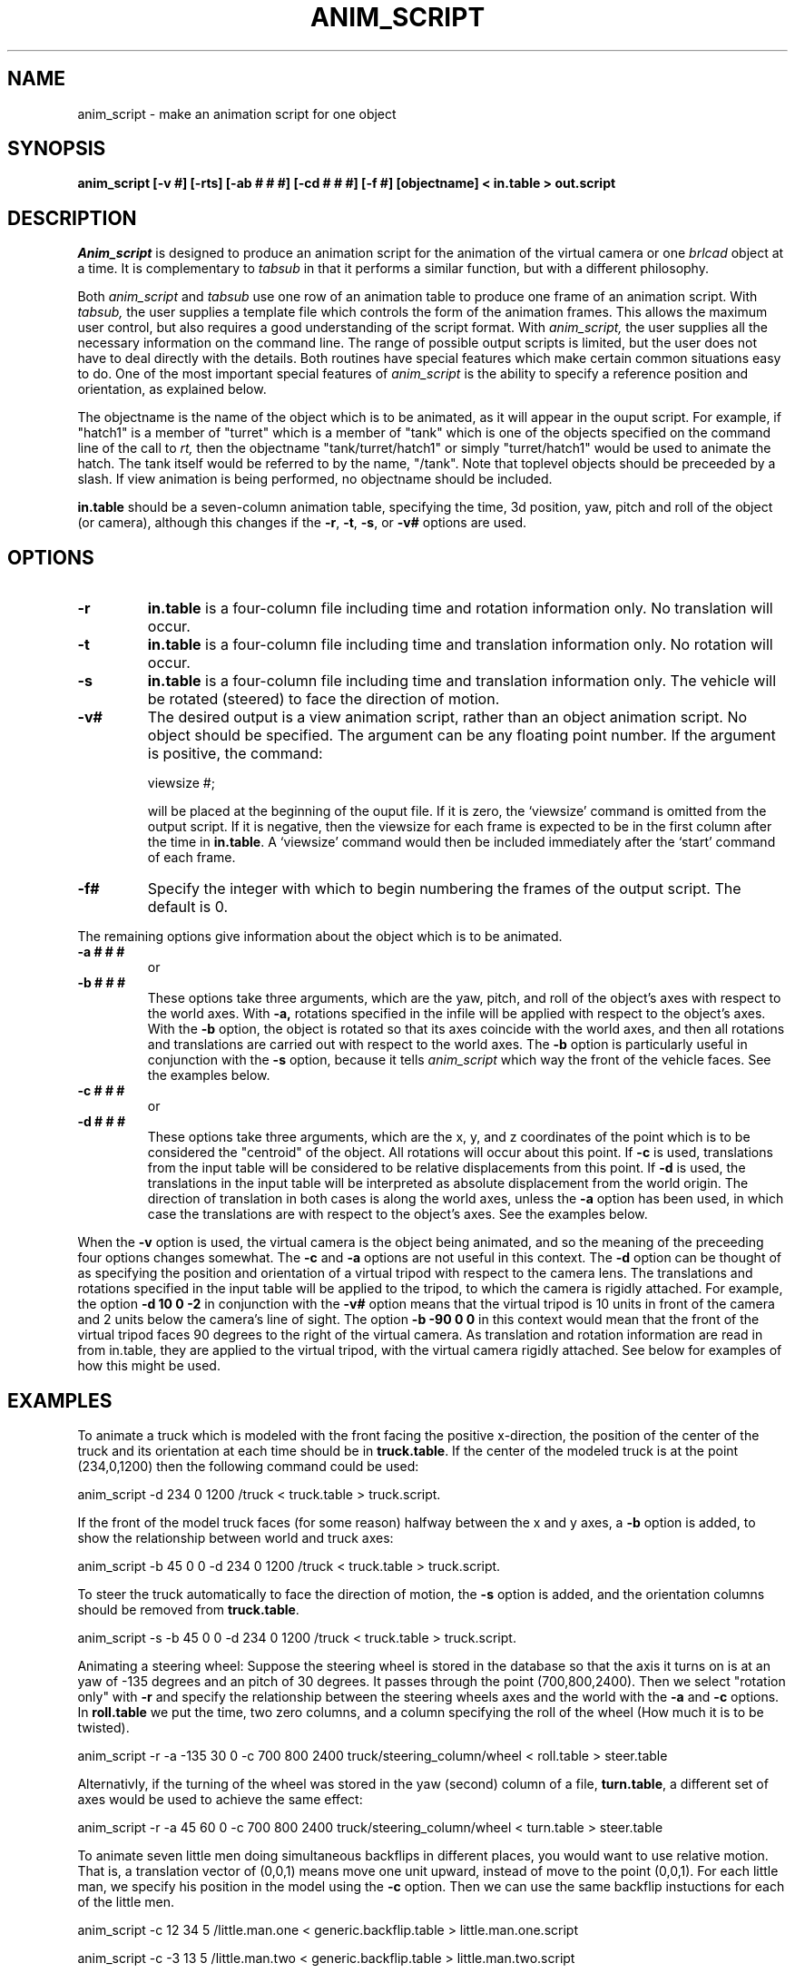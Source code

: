 .TH ANIM_SCRIPT 1 BRL/CAD
.SH NAME
anim_script - make an animation script for one object
.SH SYNOPSIS
.B anim_script 
.B [-v #] 
.B [-rts] 
.B [-ab # # #] 
.B [-cd # # #] 
.B [-f #]
.B [objectname] 
.B < in.table 
.B > out.script
.SH DESCRIPTION
.I Anim_script 
is designed to produce an animation script for the
animation of the virtual camera or one 
.I brlcad 
object at a time. It is
complementary to 
.I tabsub 
in that it performs a similar
function, but with a different philosophy. 
.PP
Both 
.I anim_script 
and 
.I tabsub 
use one row of an animation table to
produce one frame of an animation script. With 
.I tabsub, 
the user supplies
a template file which controls the form of the animation frames. This
allows the maximum user control, but also requires a good understanding
of the script format. With 
.I anim_script, 
the user supplies all the necessary
information on the command line. The range of possible output scripts is
limited, but the user does not have to deal directly with the details.
Both routines have special features which make certain common situations
easy to do. One of the most important special features of 
.I anim_script 
is the
ability to specify a reference position and orientation, as explained
below.
.PP
The objectname is the name of the object which is to be
animated, as it will appear in the ouput script. For example, if
"hatch1"
is a member of "turret" which is a member of "tank" which is one of the
objects specified on the command line of the call to 
.I rt,
then the objectname "tank/turret/hatch1" or simply "turret/hatch1" would be used to
animate the hatch. The tank itself would be referred to by the name,
"/tank". Note that toplevel objects should be preceeded by a slash.
If view animation is being performed, no objectname
should be included.
.PP
.B in.table 
should be a seven-column animation table,
specifying the time, 3d position, yaw, pitch and roll of the
object (or camera), although this changes if the 
.BR -r ,
.BR -t ,
.BR -s ,
or
.B -v#
options are used.
.SH OPTIONS
.TP
.B \-r
.B in.table 
is a four-column file including time and rotation
information only. No translation will occur.
.TP
.B \-t
.B in.table 
is a four-column file including time and translation
information only. No rotation will occur.
.TP
.B \-s
.B in.table 
is a four-column file including time and translation
information only. The vehicle will be rotated (steered) to face the
direction of motion.
.TP
.B \-v#
The desired output is a view animation script, rather
than an object animation script. No object should be specified. The
argument can be any floating point number. If 
the argument
is positive, the command: 
.sp
viewsize #; 
.sp
will be placed at the beginning of the ouput file. If it is
zero, the `viewsize' command is omitted from the output script. If it is 
negative, then the
viewsize for each frame is expected to be in the first column after the
time in 
.BR in.table . 
A `viewsize' command would then be
included immediately after the `start' command of each frame.
.TP
.B \-f#
Specify the integer with which to begin
numbering the frames of the output script. The default is 0.
.PP
The remaining options give information about the object which is
to be animated. 
.TP
.B \-a # # #  
or
.TP
.B \-b # # #
These options take three arguments, which are the
yaw, pitch, and roll of the object's axes with respect to the
world axes. With 
.B \-a, 
rotations specified in the infile will be applied
with respect to the object's axes. With the 
.B \-b 
option, the object is
rotated so that its axes coincide with the world axes, and then all
rotations and translations are carried out with respect to the world
axes. The 
.B \-b 
option is particularly useful in conjunction with the 
.B \-s
option, because it tells 
.I anim_script 
which way the front of the vehicle faces. See
the examples below.
.TP
.B \-c # # #  
or
.TP
.B \-d # # #
These options take three arguments, which are the x, y,
and z coordinates of the point which is to be considered the "centroid"
of the object. All rotations will occur about this point. If 
.B \-c 
is used,
translations from the input table will be considered to be relative
displacements from this point. If 
.B \-d 
is used, the translations in the
input table will be interpreted as absolute displacement from the world
origin. The direction of translation in both cases is along the world
axes, unless the 
.B \-a 
option  has been used, in which case the
translations are with respect to the object's axes. See the examples below.
.PP
When the 
.B \-v 
option is used, the virtual camera is the object
being animated, and so the meaning of the preceeding four options
changes somewhat. The 
.B \-c 
and 
.B \-a 
options are not useful in this context.
The 
.B \-d 
option can be thought of as specifying the position and
orientation of a virtual
tripod with respect to the camera lens.  The translations and rotations 
specified in
the input table will be applied to the tripod, to which the camera is
rigidly attached.  For example, the option 
.B \-d 10 0 \-2 
in conjunction with
the 
.B \-v#
option means that the virtual tripod is 10 units in front of the
camera and 2
units below the camera's line of sight. The option 
.B \-b -90 0 0 
in this
context would mean that the front of the virtual tripod faces 90 degrees
to the right of the virtual camera. As translation and rotation
information are read in from in.table, they are applied to the virtual
tripod, with the virtual camera rigidly attached. See below for examples
of how this might be used.
.SH EXAMPLES
To animate a truck which is modeled with the front facing the positive
x-direction, the position of the center of the truck and its orientation at 
each time should be in 
.BR truck.table . 
If the center of the modeled truck is at
the  point (234,0,1200) then the following command could be used:
.sp
anim_script -d 234 0 1200 /truck < truck.table > truck.script.
.sp
If the front of the model truck faces (for some reason) 
halfway
between the x and y axes, a 
.B \-b 
option is added, to show the relationship
between world and truck axes:
.sp
anim_script -b 45 0 0 -d 234 0 1200 /truck < truck.table > truck.script.
.sp
To steer the truck automatically to face the direction of motion, 
the 
.B \-s
option is added, and the orientation columns should be removed from
.BR truck.table .
.sp
anim_script -s -b 45 0 0 -d 234 0 1200 /truck < truck.table > truck.script.
.sp
.sp
Animating a steering wheel: Suppose the steering wheel is stored
in the database so that the axis it turns on is at an yaw of -135
degrees and an pitch of 30 degrees.  It passes through the point
(700,800,2400). Then we select "rotation only" with 
.B \-r 
and specify the
relationship between the steering wheels axes and the world with the 
.B \-a
and 
.B \-c 
options. In 
.B roll.table 
we put the time, two zero columns, and a
column specifying the roll of the wheel (How much it is to be twisted).
.sp
anim_script -r -a -135 30 0 -c 700 800 2400 truck/steering_column/wheel <
roll.table > steer.table
.sp
Alternativly, if the turning of the wheel was stored in the yaw
(second) column of a file, 
.BR turn.table , 
a different set of axes would be
used to achieve the same effect:
.sp
anim_script -r -a 45 60 0 -c 700 800 2400 truck/steering_column/wheel <
turn.table > steer.table
.sp
.PP
To animate seven little men doing simultaneous backflips in different
places, you would want to use relative motion. That is, a translation
vector of (0,0,1) means move one unit upward, instead of move to the
point (0,0,1). For each little man, we specify his position in the
model using the 
.B \-c 
option. Then we can use the same backflip instuctions
for each of the little men.
.sp
anim_script -c 12 34 5 /little.man.one < generic.backflip.table >
little.man.one.script
.sp
anim_script -c -3 13 5 /little.man.two < generic.backflip.table >
little.man.two.script
.sp
and so on.
.sp
.sp
.SS Camera examples
If we know the desired postion of the camera and its orientation
at each time, it's very simple. The 
.B -v# 
option indicates that the view is
being animated; no object is specified.
.sp
anim_script -v0 < view.table > view.script
.sp
To follow a truck, so that the camera is always ten units behind and 4
units above it, we specify a virtual tripod in front of and below the
camera:
.sp
anim_script -v0 -d 10 0 -4 < truck.table > view.script
.sp
To do the same thing but with the camera turned to look at the right
side of the truck, we specify that the virtual tripod originally faces
to the right, so that the camera faces its right side. Thus when the 
virtual tripod is placed in the same position and orientation as the 
truck, the camera will be looking at the right side of the
truck.
.sp
anim_script -v0 -d 10 0 -4 -b -90 0 0 < truck.table > view.script
.SH BUGS
The reading of command line options which take more than one
argument are somewhat finicky. For example, it understands the
option "-d 1 1 1" but not "-d1 1 1".
.SH AUTHOR
Carl J. Nuzman
.SH COPYRIGHT
	This software is Copyright (C) 1993 by the United States Army
in all countries except the USA.  All rights reserved.
.SH "BUG REPORTS"
Reports of bugs or problems should be submitted via electronic
mail to <CAD@BRL.MIL>.


